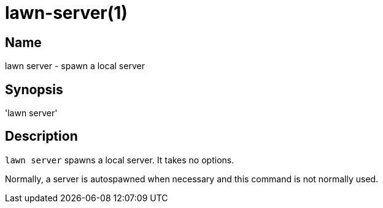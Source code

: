 = lawn-server(1)

== Name

lawn server - spawn a local server

== Synopsis

'lawn server'

== Description

`lawn server` spawns a local server.
It takes no options.

Normally, a server is autospawned when necessary and this command is not normally used.
